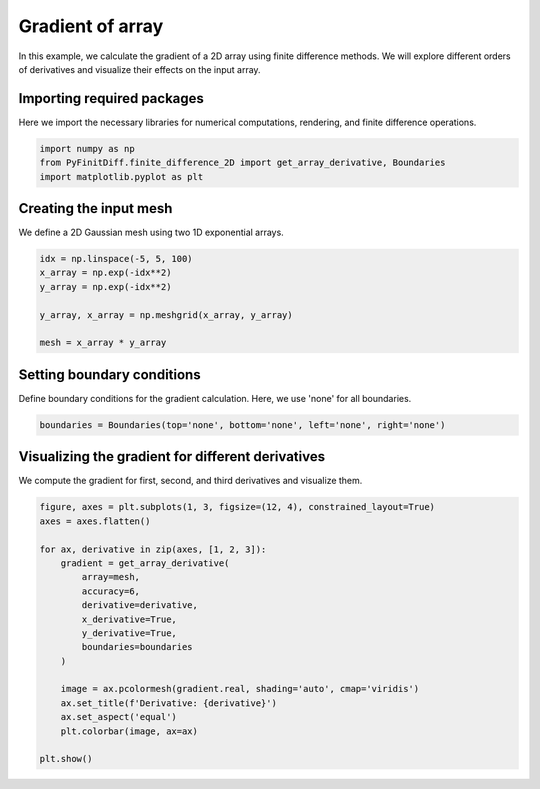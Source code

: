 
.. DO NOT EDIT.
.. THIS FILE WAS AUTOMATICALLY GENERATED BY SPHINX-GALLERY.
.. TO MAKE CHANGES, EDIT THE SOURCE PYTHON FILE:
.. "gallery/extras/gradient.py"
.. LINE NUMBERS ARE GIVEN BELOW.

.. only:: html

    .. note::
        :class: sphx-glr-download-link-note

        :ref:`Go to the end <sphx_glr_download_gallery_extras_gradient.py>`
        to download the full example code

.. rst-class:: sphx-glr-example-title

.. _sphx_glr_gallery_extras_gradient.py:


Gradient of array
==================

In this example, we calculate the gradient of a 2D array using finite difference methods.
We will explore different orders of derivatives and visualize their effects on the input array.

.. GENERATED FROM PYTHON SOURCE LINES 10-13

Importing required packages
---------------------------
Here we import the necessary libraries for numerical computations, rendering, and finite difference operations.

.. GENERATED FROM PYTHON SOURCE LINES 13-18

.. code-block:: python3


    import numpy as np
    from PyFinitDiff.finite_difference_2D import get_array_derivative, Boundaries
    import matplotlib.pyplot as plt








.. GENERATED FROM PYTHON SOURCE LINES 19-22

Creating the input mesh
------------------------
We define a 2D Gaussian mesh using two 1D exponential arrays.

.. GENERATED FROM PYTHON SOURCE LINES 22-31

.. code-block:: python3


    idx = np.linspace(-5, 5, 100)
    x_array = np.exp(-idx**2)
    y_array = np.exp(-idx**2)

    y_array, x_array = np.meshgrid(x_array, y_array)

    mesh = x_array * y_array








.. GENERATED FROM PYTHON SOURCE LINES 32-35

Setting boundary conditions
---------------------------
Define boundary conditions for the gradient calculation. Here, we use 'none' for all boundaries.

.. GENERATED FROM PYTHON SOURCE LINES 35-38

.. code-block:: python3


    boundaries = Boundaries(top='none', bottom='none', left='none', right='none')








.. GENERATED FROM PYTHON SOURCE LINES 39-42

Visualizing the gradient for different derivatives
---------------------------------------------------
We compute the gradient for first, second, and third derivatives and visualize them.

.. GENERATED FROM PYTHON SOURCE LINES 42-63

.. code-block:: python3



    figure, axes = plt.subplots(1, 3, figsize=(12, 4), constrained_layout=True)
    axes = axes.flatten()

    for ax, derivative in zip(axes, [1, 2, 3]):
        gradient = get_array_derivative(
            array=mesh,
            accuracy=6,
            derivative=derivative,
            x_derivative=True,
            y_derivative=True,
            boundaries=boundaries
        )

        image = ax.pcolormesh(gradient.real, shading='auto', cmap='viridis')
        ax.set_title(f'Derivative: {derivative}')
        ax.set_aspect('equal')
        plt.colorbar(image, ax=ax)

    plt.show()



.. image-sg:: /gallery/extras/images/sphx_glr_gradient_001.png
   :alt: Derivative: 1, Derivative: 2, Derivative: 3
   :srcset: /gallery/extras/images/sphx_glr_gradient_001.png
   :class: sphx-glr-single-img






.. rst-class:: sphx-glr-timing

   **Total running time of the script:** (0 minutes 3.836 seconds)


.. _sphx_glr_download_gallery_extras_gradient.py:

.. only:: html

  .. container:: sphx-glr-footer sphx-glr-footer-example




    .. container:: sphx-glr-download sphx-glr-download-python

      :download:`Download Python source code: gradient.py <gradient.py>`

    .. container:: sphx-glr-download sphx-glr-download-jupyter

      :download:`Download Jupyter notebook: gradient.ipynb <gradient.ipynb>`


.. only:: html

 .. rst-class:: sphx-glr-signature

    `Gallery generated by Sphinx-Gallery <https://sphinx-gallery.github.io>`_
